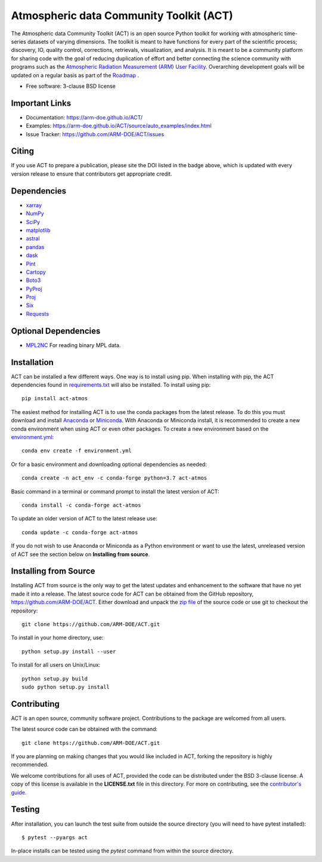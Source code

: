 ========================================
Atmospheric data Community Toolkit (ACT)
========================================

|AnacondaCloud| |Travis| |Coveralls| 

|CondaDownloads| |Zenodo| |ARM|

.. |AnacondaCloud| image:: https://anaconda.org/conda-forge/act-atmos/badges/version.svg
    :target: https://anaconda.org/conda-forge/act-atmos

.. |CondaDownloads| image:: https://anaconda.org/conda-forge/act-atmos/badges/downloads.svg
    :target: https://anaconda.org/conda-forge/act-atmos/files

.. |Travis| image:: https://img.shields.io/travis/ARM-DOE/ACT.svg
    :target: https://travis-ci.org/ARM-DOE/ACT

.. |Zenodo| image:: https://zenodo.org/badge/DOI/10.5281/zenodo.3855537.svg
    :target: https://doi.org/10.5281/zenodo.3855537

.. |Coveralls| image:: https://coveralls.io/repos/github/ARM-DOE/ACT/badge.svg
    :target: https://coveralls.io/github/ARM-DOE/ACT

.. |ARM| image:: https://img.shields.io/badge/Sponsor-ARM-blue.svg?colorA=00c1de&colorB=00539c
    :target: https://www.arm.gov/


The Atmospheric data Community Toolkit (ACT) is an open source Python toolkit for working with atmospheric time-series datasets of varying dimensions.  The toolkit is meant to have functions for every part of the scientific process; discovery, IO, quality control, corrections, retrievals, visualization, and analysis.   It is meant to be a community platform for sharing code with the goal of reducing duplication of effort and better connecting the science community with programs such as the `Atmospheric Radiation Measurement (ARM) User Facility <http://www.arm.gov>`_.  Overarching development goals will be updated on a regular basis as part of the `Roadmap <https://github.com/AdamTheisen/ACT/blob/master/guides/ACT_Roadmap.pdf>`_  .

* Free software: 3-clause BSD license

Important Links
~~~~~~~~~~~~~~~

* Documentation: https://arm-doe.github.io/ACT/
* Examples: https://arm-doe.github.io/ACT/source/auto_examples/index.html
* Issue Tracker: https://github.com/ARM-DOE/ACT/issues

Citing
~~~~~~

If you use ACT to prepare a publication, please site the DOI listed in the badge above, which is updated with every version release to ensure that contributors get appropriate credit.

Dependencies
~~~~~~~~~~~~

* `xarray <https://xarray.pydata.org/en/stable/>`_
* `NumPy <https://www.numpy.org/>`_
* `SciPy <https://www.scipy.org/>`_
* `matplotlib <https://matplotlib.org/>`_
* `astral <https://astral.readthedocs.io/en/latest/>`_
* `pandas <https://pandas.pydata.org/>`_
* `dask <https://dask.org/>`_
* `Pint <https://pint.readthedocs.io/en/0.9/>`_
* `Cartopy <https://scitools.org.uk/cartopy/docs/latest/>`_
* `Boto3 <https://aws.amazon.com/sdk-for-python/>`_
* `PyProj <https://pyproj4.github.io/pyproj/stable/>`_
* `Proj <https://proj.org/>`_
* `Six <https://pypi.org/project/six/>`_
* `Requests <https://2.python-requests.org/en/master/>`_

Optional Dependencies
~~~~~~~~~~~~~~~~~~~~~

* `MPL2NC <https://github.com/peterkuma/mpl2nc>`_ For reading binary MPL data.

Installation
~~~~~~~~~~~~

ACT can be installed a few different ways. One way is to install using pip.
When installing with pip, the ACT dependencies found in
`requirements.txt <https://github.com/ARM-DOE/ACT/blob/master/requirements.txt>`_ will also be installed. To install using pip::

    pip install act-atmos

The easiest method for installing ACT is to use the conda packages from
the latest release. To do this you must download and install 
`Anaconda <https://www.anaconda.com/download/#>`_ or 
`Miniconda <https://conda.io/miniconda.html>`_.
With Anaconda or Miniconda install, it is recommended to create a new conda
environment when using ACT or even other packages. To create a new
environment based on the `environment.yml <https://github.com/ARM-DOE/ACT/blob/master/environment.yml>`_::

    conda env create -f environment.yml

Or for a basic environment and downloading optional dependencies as needed::

    conda create -n act_env -c conda-forge python=3.7 act-atmos

Basic command in a terminal or command prompt to install the latest version of
ACT::

    conda install -c conda-forge act-atmos

To update an older version of ACT to the latest release use::

    conda update -c conda-forge act-atmos

If you do not wish to use Anaconda or Miniconda as a Python environment or want
to use the latest, unreleased version of ACT see the section below on 
**Installing from source**.

Installing from Source
~~~~~~~~~~~~~~~~~~~~~~

Installing ACT from source is the only way to get the latest updates and
enhancement to the software that have no yet made it into a release.
The latest source code for ACT can be obtained from the GitHub repository,
https://github.com/ARM-DOE/ACT. Either download and unpack the
`zip file <https://github.com/ARM-DOE/ACT/archive/master.zip>`_ of
the source code or use git to checkout the repository::

    git clone https://github.com/ARM-DOE/ACT.git

To install in your home directory, use::

    python setup.py install --user

To install for all users on Unix/Linux::

    python setup.py build
    sudo python setup.py install

Contributing
~~~~~~~~~~~~

ACT is an open source, community software project. Contributions to the
package are welcomed from all users.

The latest source code can be obtained with the command::
 
    git clone https://github.com/ARM-DOE/ACT.git

If you are planning on making changes that you would like included in ACT,
forking the repository is highly recommended.

We welcome contributions for all uses of ACT, provided the code can be
distributed under the BSD 3-clause license. A copy of this license is
available in the **LICENSE.txt** file in this directory. For more on
contributing, see the `contributor's guide. <https://github.com/ARM-DOE/ACT/blob/master/CONTRIBUTING.rst>`_

Testing
~~~~~~~

After installation, you can launch the test suite from outside the
source directory (you will need to have pytest installed)::

   $ pytest --pyargs act

In-place installs can be tested using the `pytest` command from within
the source directory.
